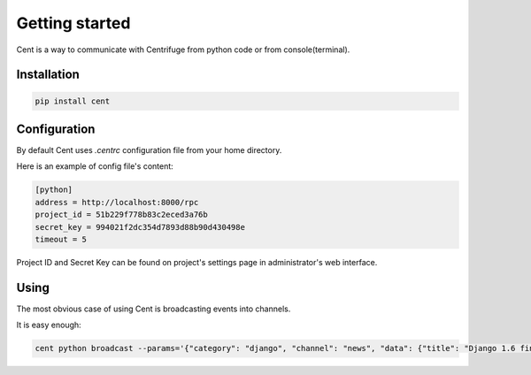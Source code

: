 Getting started
===============

.. _cent_starting:


Cent is a way to communicate with Centrifuge from python code or
from console(terminal).


Installation
~~~~~~~~~~~~

.. code-block:: bash

    pip install cent


Configuration
~~~~~~~~~~~~~

By default Cent uses `.centrc` configuration file from your home directory.

Here is an example of config file's content:

.. code-block:: bash

    [python]
    address = http://localhost:8000/rpc
    project_id = 51b229f778b83c2eced3a76b
    secret_key = 994021f2dc354d7893d88b90d430498e
    timeout = 5


Project ID and Secret Key can be found on project's settings page in administrator's web interface.


Using
~~~~~

The most obvious case of using Cent is broadcasting events into channels.

It is easy enough:

.. code-block:: bash

    cent python broadcast --params='{"category": "django", "channel": "news", "data": {"title": "Django 1.6 finally released", "text": "Release keynotes:..."}}'

